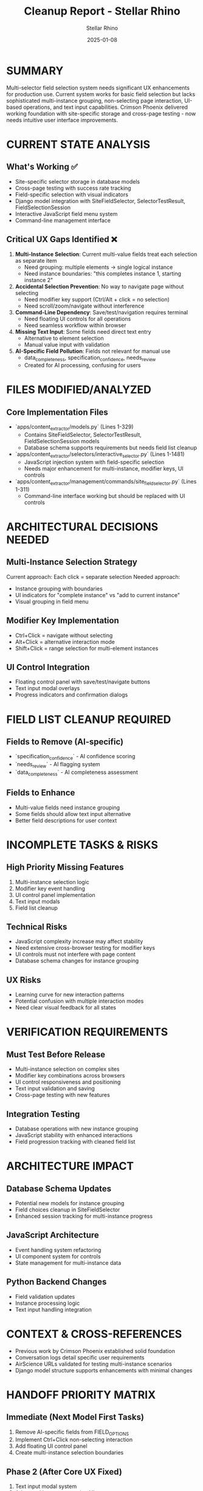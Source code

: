 #+TITLE: Cleanup Report - Stellar Rhino
#+AUTHOR: Stellar Rhino
#+DATE: 2025-01-08
#+FILETAGS: :cleanup:report:stellar_rhino:multi_selector:enhancements:

* SUMMARY
Multi-selector field selection system needs significant UX enhancements for production use. Current system works for basic field selection but lacks sophisticated multi-instance grouping, non-selecting page interaction, UI-based operations, and text input capabilities. Crimson Phoenix delivered working foundation with site-specific storage and cross-page testing - now needs intuitive user interface improvements.

* CURRENT STATE ANALYSIS
** What's Working ✅
- Site-specific selector storage in database models
- Cross-page testing with success rate tracking
- Field-specific selection with visual indicators
- Django model integration with SiteFieldSelector, SelectorTestResult, FieldSelectionSession
- Interactive JavaScript field menu system
- Command-line management interface

** Critical UX Gaps Identified ❌
1. **Multi-Instance Selection**: Current multi-value fields treat each selection as separate item
   - Need grouping: multiple elements → single logical instance
   - Need instance boundaries: "this completes instance 1, starting instance 2"
   
2. **Accidental Selection Prevention**: No way to navigate page without selecting
   - Need modifier key support (Ctrl/Alt + click = no selection)
   - Need scroll/zoom/navigate without interference
   
3. **Command-Line Dependency**: Save/test/navigation requires terminal
   - Need floating UI controls for all operations
   - Need seamless workflow within browser
   
4. **Missing Text Input**: Some fields need direct text entry
   - Alternative to element selection
   - Manual value input with validation
   
5. **AI-Specific Field Pollution**: Fields not relevant for manual use
   - data_completeness, specification_confidence, needs_review
   - Created for AI processing, confusing for users

* FILES MODIFIED/ANALYZED

** Core Implementation Files
- `apps/content_extractor/models.py` (Lines 1-329)
  - Contains SiteFieldSelector, SelectorTestResult, FieldSelectionSession models
  - Database schema supports requirements but needs field list cleanup
  
- `apps/content_extractor/selectors/interactive_selector.py` (Lines 1-1481)  
  - JavaScript injection system with field-specific selection
  - Needs major enhancement for multi-instance, modifier keys, UI controls
  
- `apps/content_extractor/management/commands/site_field_selector.py` (Lines 1-311)
  - Command-line interface working but should be replaced with UI controls

* ARCHITECTURAL DECISIONS NEEDED

** Multi-Instance Selection Strategy
Current approach: Each click = separate selection
Needed approach: 
- Instance grouping with boundaries
- UI indicators for "complete instance" vs "add to current instance"
- Visual grouping in field menu

** Modifier Key Implementation  
- Ctrl+Click = navigate without selecting
- Alt+Click = alternative interaction mode
- Shift+Click = range selection for multi-element instances

** UI Control Integration
- Floating control panel with save/test/navigate buttons
- Text input modal overlays
- Progress indicators and confirmation dialogs

* FIELD LIST CLEANUP REQUIRED

** Fields to Remove (AI-specific)
- `specification_confidence` - AI confidence scoring
- `needs_review` - AI flagging system  
- `data_completeness` - AI completeness assessment

** Fields to Enhance
- Multi-value fields need instance grouping
- Some fields should allow text input alternative
- Better field descriptions for user context

* INCOMPLETE TASKS & RISKS

** High Priority Missing Features
1. Multi-instance selection logic
2. Modifier key event handling  
3. UI control panel implementation
4. Text input modals
5. Field list cleanup

** Technical Risks
- JavaScript complexity increase may affect stability
- Need extensive cross-browser testing for modifier keys
- UI controls must not interfere with page content
- Database schema changes for instance grouping

** UX Risks  
- Learning curve for new interaction patterns
- Potential confusion with multiple interaction modes
- Need clear visual feedback for all states

* VERIFICATION REQUIREMENTS

** Must Test Before Release
- Multi-instance selection on complex sites
- Modifier key combinations across browsers
- UI control responsiveness and positioning
- Text input validation and saving
- Cross-page testing with new features

** Integration Testing
- Database operations with new instance grouping
- JavaScript stability with enhanced interactions
- Field progression tracking with cleaned field list

* ARCHITECTURE IMPACT

** Database Schema Updates
- Potential new models for instance grouping
- Field choices cleanup in SiteFieldSelector
- Enhanced session tracking for multi-instance progress

** JavaScript Architecture
- Event handling system refactoring
- UI component system for controls
- State management for multi-instance data

** Python Backend Changes
- Field validation updates
- Instance processing logic
- Text input handling integration

* CONTEXT & CROSS-REFERENCES
- Previous work by Crimson Phoenix established solid foundation
- Conversation logs detail specific user requirements
- AirScience URLs validated for testing multi-instance scenarios
- Django model structure supports enhancements with minimal changes

* HANDOFF PRIORITY MATRIX

** Immediate (Next Model First Tasks)
1. Remove AI-specific fields from FIELD_OPTIONS
2. Implement Ctrl+Click non-selecting interaction
3. Add floating UI control panel
4. Create multi-instance selection boundaries

** Phase 2 (After Core UX Fixed)  
1. Text input modal system
2. Advanced instance grouping UI
3. Enhanced testing workflows
4. Cross-browser compatibility testing

** Phase 3 (Polish & Performance)
1. Advanced keyboard shortcuts
2. Bulk operations
3. Export/import functionality
4. Performance optimization 